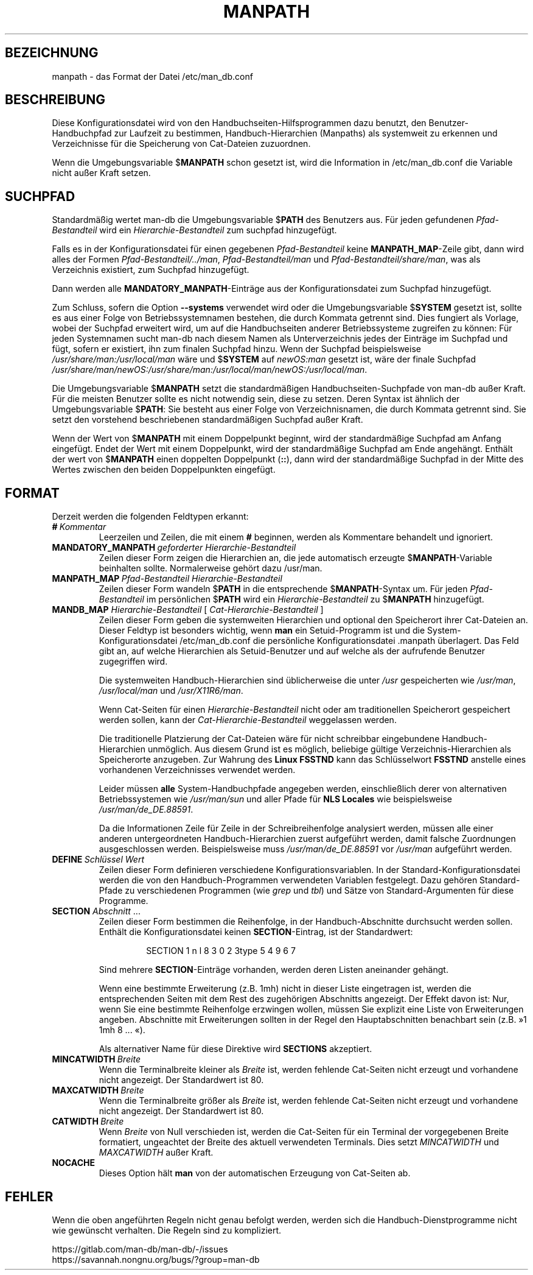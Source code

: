 .\" Man page for format of the manpath.config data file
.\"
.\" Copyright (C) 1994, 1995 Graeme W. Wilford. (Wilf.)
.\" Copyright (C) 2001-2019 Colin Watson.
.\"
.\" You may distribute under the terms of the GNU General Public
.\" License as specified in the file docs/COPYING.GPLv2 that comes with the
.\" man-db distribution.
.\"
.\" Sat Oct 29 13:09:31 GMT 1994  Wilf. (G.Wilford@ee.surrey.ac.uk)
.\"
.pc ""
.\"*******************************************************************
.\"
.\" This file was generated with po4a. Translate the source file.
.\"
.\"*******************************************************************
.TH MANPATH 5 2024-04-05 2.12.1 /etc/man_db.conf
.SH BEZEICHNUNG
manpath \- das Format der Datei /etc/man_db.conf
.SH BESCHREIBUNG
Diese Konfigurationsdatei wird von den Handbuchseiten\-Hilfsprogrammen dazu
benutzt, den Benutzer\-Handbuchpfad zur Laufzeit zu bestimmen,
Handbuch\-Hierarchien (Manpaths) als systemweit zu erkennen und Verzeichnisse
für die Speicherung von Cat\-Dateien zuzuordnen.

Wenn die Umgebungsvariable $\fBMANPATH\fP schon gesetzt ist, wird die
Information in /etc/man_db.conf die Variable nicht außer Kraft setzen.
.SH SUCHPFAD
Standardmäßig wertet man\-db die Umgebungsvariable $\fBPATH\fP des Benutzers
aus. Für jeden gefundenen \fIPfad\-Bestandteil\fP wird ein
\fIHierarchie\-Bestandteil\fP zum suchpfad hinzugefügt.

Falls es in der Konfigurationsdatei für einen gegebenen \fIPfad\-Bestandteil\fP
keine \fBMANPATH_MAP\fP\-Zeile gibt, dann wird alles der Formen
\fIPfad\-Bestandteil/../man\fP, \fIPfad\-Bestandteil/man\fP und
\fIPfad\-Bestandteil/share/man\fP, was als Verzeichnis existiert, zum Suchpfad
hinzugefügt.

Dann werden alle \fBMANDATORY_MANPATH\fP\-Einträge aus der Konfigurationsdatei
zum Suchpfad hinzugefügt.

Zum Schluss, sofern die Option \fB\-\-systems\fP verwendet wird oder die
Umgebungsvariable $\fBSYSTEM\fP gesetzt ist, sollte es aus einer Folge von
Betriebssystemnamen bestehen, die durch Kommata getrennt sind. Dies fungiert
als Vorlage, wobei der Suchpfad erweitert wird, um auf die Handbuchseiten
anderer Betriebssysteme zugreifen zu können: Für jeden Systemnamen sucht
man\-db nach diesem Namen als Unterverzeichnis jedes der Einträge im Suchpfad
und fügt, sofern er existiert, ihn zum finalen Suchpfad hinzu. Wenn der
Suchpfad beispielsweise \fI/usr/share/man:/usr/local/man\fP wäre und $\fBSYSTEM\fP
auf \fInewOS:man\fP gesetzt ist, wäre der finale Suchpfad
\fI/usr/share/man/newOS:/usr/share/man:/usr/local/man/newOS:/usr/local/man\fP.

Die Umgebungsvariable $\fBMANPATH\fP setzt die standardmäßigen
Handbuchseiten\-Suchpfade von man\-db außer Kraft. Für die meisten Benutzer
sollte es nicht notwendig sein, diese zu setzen. Deren Syntax ist ähnlich
der Umgebungsvariable $\fBPATH\fP: Sie besteht aus einer Folge von
Verzeichnisnamen, die durch Kommata getrennt sind. Sie setzt den vorstehend
beschriebenen standardmäßigen Suchpfad außer Kraft.

Wenn der Wert von $\fBMANPATH\fP mit einem Doppelpunkt beginnt, wird der
standardmäßige Suchpfad am Anfang eingefügt. Endet der Wert mit einem
Doppelpunkt, wird der standardmäßige Suchpfad am Ende angehängt. Enthält der
wert von $\fBMANPATH\fP einen doppelten Doppelpunkt (\fB::\fP), dann wird der
standardmäßige Suchpfad in der Mitte des Wertes zwischen den beiden
Doppelpunkten eingefügt.
.SH FORMAT
Derzeit werden die folgenden Feldtypen erkannt:
.TP 
\fB#\fP\fI\ Kommentar\fP
Leerzeilen und Zeilen, die mit einem \fB#\fP beginnen, werden als Kommentare
behandelt und ignoriert.
.TP 
\fBMANDATORY_MANPATH\fP\fI\ geforderter Hierarchie\-Bestandteil\fP
Zeilen dieser Form zeigen die Hierarchien an, die jede automatisch erzeugte
$\fBMANPATH\fP\-Variable beinhalten sollte. Normalerweise gehört dazu /usr/man.
.TP 
\fBMANPATH_MAP\fP\fI\ Pfad\-Bestandteil\ Hierarchie\-Bestandteil\fP
Zeilen dieser Form wandeln $\fBPATH\fP in die entsprechende $\fBMANPATH\fP\-Syntax
um. Für jeden \fIPfad\-Bestandteil\fP im persönlichen $\fBPATH\fP wird ein
\fIHierarchie\-Bestandteil\fP zu $\fBMANPATH\fP hinzugefügt.
.TP 
\fBMANDB_MAP \fP\fIHierarchie\-Bestandteil \fP\|[\| \fICat\-Hierarchie\-Bestandteil\fP \|]
Zeilen dieser Form geben die systemweiten Hierarchien und optional den
Speicherort ihrer Cat\-Dateien an. Dieser Feldtyp ist besonders wichtig, wenn
\fBman\fP ein Setuid\-Programm ist und die System\-Konfigurationsdatei
/etc/man_db.conf die persönliche Konfigurationsdatei .manpath
überlagert. Das Feld gibt an, auf welche Hierarchien als Setuid\-Benutzer und
auf welche als der aufrufende Benutzer zugegriffen wird.

Die systemweiten Handbuch\-Hierarchien sind üblicherweise die unter \fI/usr\fP
gespeicherten wie \fI/usr/man\fP, \fI/usr/local/man\fP und \fI/usr/X11R6/man\fP.

Wenn Cat\-Seiten für einen \fIHierarchie\-Bestandteil\fP nicht oder am
traditionellen Speicherort gespeichert werden sollen, kann der
\fICat\-Hierarchie\-Bestandteil\fP weggelassen werden.

Die traditionelle Platzierung der Cat\-Dateien wäre für nicht schreibbar
eingebundene Handbuch\-Hierarchien unmöglich. Aus diesem Grund ist es
möglich, beliebige gültige Verzeichnis\-Hierarchien als Speicherorte
anzugeben. Zur Wahrung des \fBLinux FSSTND\fP kann das Schlüsselwort \fBFSSTND\fP
anstelle eines vorhandenen Verzeichnisses verwendet werden.

Leider müssen \fBalle\fP System\-Handbuchpfade angegeben werden, einschließlich
derer von alternativen Betriebssystemen wie \fI/usr/man/sun\fP und aller Pfade
für \fBNLS Locales\fP wie beispielsweise \fI/usr/man/de_DE.88591\fP.

Da die Informationen Zeile für Zeile in der Schreibreihenfolge analysiert
werden, müssen alle einer anderen untergeordneten Handbuch\-Hierarchien
zuerst aufgeführt werden, damit falsche Zuordnungen ausgeschlossen
werden. Beispielsweise muss \fI/usr/man/de_DE.88591\fP vor \fI/usr/man\fP
aufgeführt werden.
.TP 
\fBDEFINE\fP\fI\ Schlüssel\ Wert\fP
Zeilen dieser Form definieren verschiedene Konfigurationsvariablen. In der
Standard\-Konfigurationsdatei werden die von den Handbuch\-Programmen
verwendeten Variablen festgelegt. Dazu gehören Standard\-Pfade zu
verschiedenen Programmen (wie \fIgrep\fP und \fItbl\fP) und Sätze von
Standard\-Argumenten für diese Programme.
.TP 
\fBSECTION\fP \fIAbschnitt\fP .\|.\|.
.RS
Zeilen dieser Form bestimmen die Reihenfolge, in der Handbuch\-Abschnitte
durchsucht werden sollen. Enthält die Konfigurationsdatei keinen
\fBSECTION\fP\-Eintrag, ist der Standardwert:
.PP
.RS
.nf
.if  !'po4a'hide' SECTION 1 n l 8 3 0 2 3type 5 4 9 6 7
.fi
.RE
.PP
Sind mehrere \fBSECTION\fP\-Einträge vorhanden, werden deren Listen aneinander
gehängt.
.PP
Wenn eine bestimmte Erweiterung (z.B. 1mh) nicht in dieser Liste eingetragen
ist, werden die entsprechenden Seiten mit dem Rest des zugehörigen
Abschnitts angezeigt. Der Effekt davon ist: Nur, wenn Sie eine bestimmte
Reihenfolge erzwingen wollen, müssen Sie explizit eine Liste von
Erweiterungen angeben. Abschnitte mit Erweiterungen sollten in der Regel den
Hauptabschnitten benachbart sein (z.B. »1 1mh 8 ... «).
.PP
Als alternativer Name für diese Direktive wird \fBSECTIONS\fP akzeptiert.
.RE
.TP 
\fBMINCATWIDTH\fP\fI\ Breite\fP
Wenn die Terminalbreite kleiner als \fIBreite\fP ist, werden fehlende
Cat\-Seiten nicht erzeugt und vorhandene nicht angezeigt. Der Standardwert
ist 80.
.TP 
\fBMAXCATWIDTH\fP\fI\ Breite\fP
Wenn die Terminalbreite größer als \fIBreite\fP ist, werden fehlende Cat\-Seiten
nicht erzeugt und vorhandene nicht angezeigt. Der Standardwert ist 80.
.TP 
\fBCATWIDTH\fP\fI\ Breite\fP
Wenn \fIBreite\fP von Null verschieden ist, werden die Cat\-Seiten für ein
Terminal der vorgegebenen Breite formatiert, ungeachtet der Breite des
aktuell verwendeten Terminals. Dies setzt \fIMINCATWIDTH\fP und \fIMAXCATWIDTH\fP
außer Kraft.
.TP 
.if  !'po4a'hide' .B NOCACHE
Dieses Option hält \fBman\fP von der automatischen Erzeugung von Cat\-Seiten
ab.
.SH FEHLER
Wenn die oben angeführten Regeln nicht genau befolgt werden, werden sich die
Handbuch\-Dienstprogramme nicht wie gewünscht verhalten. Die Regeln sind zu
kompliziert.
.PP
.if  !'po4a'hide' https://gitlab.com/man-db/man-db/-/issues
.br
.if  !'po4a'hide' https://savannah.nongnu.org/bugs/?group=man-db
